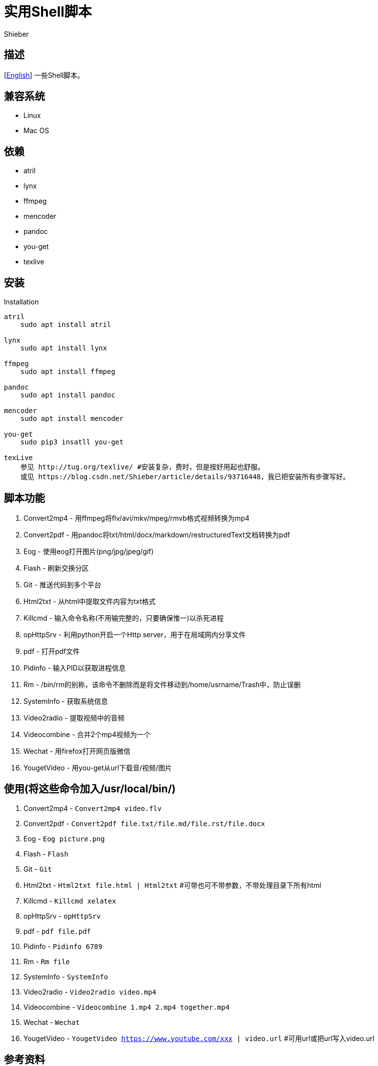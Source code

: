 = 实用Shell脚本
Shieber

ifndef::env-github[:icons: font]
ifdef::env-github[]
:outfilesuffix: .adoc
:caution-caption: :fire:
:important-caption: :exclamation:
:note-caption: :paperclip:
:tip-caption: :bulb:
:warning-caption: :warning:
endif::[]

:uri-license: https://github.com/QMHTMY/ShellScripts/blob/master/LICENSE
:uri-readme-cn: https://github.com/QMHTMY/ShellScripts/blob/master/README_CN.adoc

== 描述
[link:README.adoc[English]] 一些Shell脚本。

== 兼容系统
* Linux 
* Mac OS

== 依赖
* atril
* lynx 
* ffmpeg
* mencoder
* pandoc
* you-get
* texlive

== 安装
.Installation 
----
atril
    sudo apt install atril

lynx 
    sudo apt install lynx

ffmpeg
    sudo apt install ffmpeg

pandoc
    sudo apt install pandoc

mencoder
    sudo apt install mencoder

you-get
    sudo pip3 insatll you-get

texLive
    参见 http://tug.org/texlive/ #安装复杂，费时，但是按好用起也舒服。
    或见 https://blog.csdn.net/Shieber/article/details/93716448，我已把安装所有步骤写好。
----

== 脚本功能
. Convert2mp4 - 用ffmpeg将flv/avi/mkv/mpeg/rmvb格式视频转换为mp4 
. Convert2pdf - 用pandoc将txt/html/docx/markdown/restructuredText文档转换为pdf
. Eog - 使用eog打开图片(png/jpg/jpeg/gif)
. Flash - 刷新交换分区
. Git - 推送代码到多个平台
. Html2txt - 从html中提取文件内容为txt格式 
. Killcmd - 输入命令名称(不用输完整的，只要确保惟一)以杀死进程
. opHttpSrv - 利用python开启一个Http server，用于在局域网内分享文件
. pdf - 打开pdf文件
. Pidinfo - 输入PID以获取进程信息
. Rm - /bin/rm的别称，该命令不删除而是将文件移动到/home/usrname/Trash中，防止误删
. SystemInfo - 获取系统信息
. Video2radio - 提取视频中的音频
. Videocombine - 合并2个mp4视频为一个
. Wechat - 用firefox打开网页版微信
. YougetVideo - 用you-get从url下载音/视频/图片

== 使用(将这些命令加入/usr/local/bin/)
. Convert2mp4 - `Convert2mp4 video.flv`
. Convert2pdf - `Convert2pdf file.txt/file.md/file.rst/file.docx`
. Eog - `Eog picture.png`
. Flash - `Flash`
. Git - `Git`
. Html2txt - `Html2txt file.html | Html2txt` #可带也可不带参数，不带处理目录下所有html
. Killcmd  - `Killcmd xelatex`
. opHttpSrv - `opHttpSrv`
. pdf - `pdf file.pdf`
. Pidinfo - `Pidinfo 6789`
. Rm - `Rm file`
. SystemInfo - `SystemInfo`
. Video2radio - `Video2radio video.mp4`
. Videocombine - `Videocombine 1.mp4 2.mp4 together.mp4`
. Wechat - `Wechat`
. YougetVideo - `YougetVideo https://www.youtube.com/xxx | video.url` #可用url或把url写入video.url

== 参考资料
* https://ffmpeg.org[ffmpeg]
* https://pandoc.org[pandoc]
* http://tug.org/texlive[texlive]
* https://github.com/soimort/you-get[you-get]

== 版权声明
Copyright (C) 2019-2020 Shieber，在 link:LICENSE[APACHE LICENSE]下开源。
